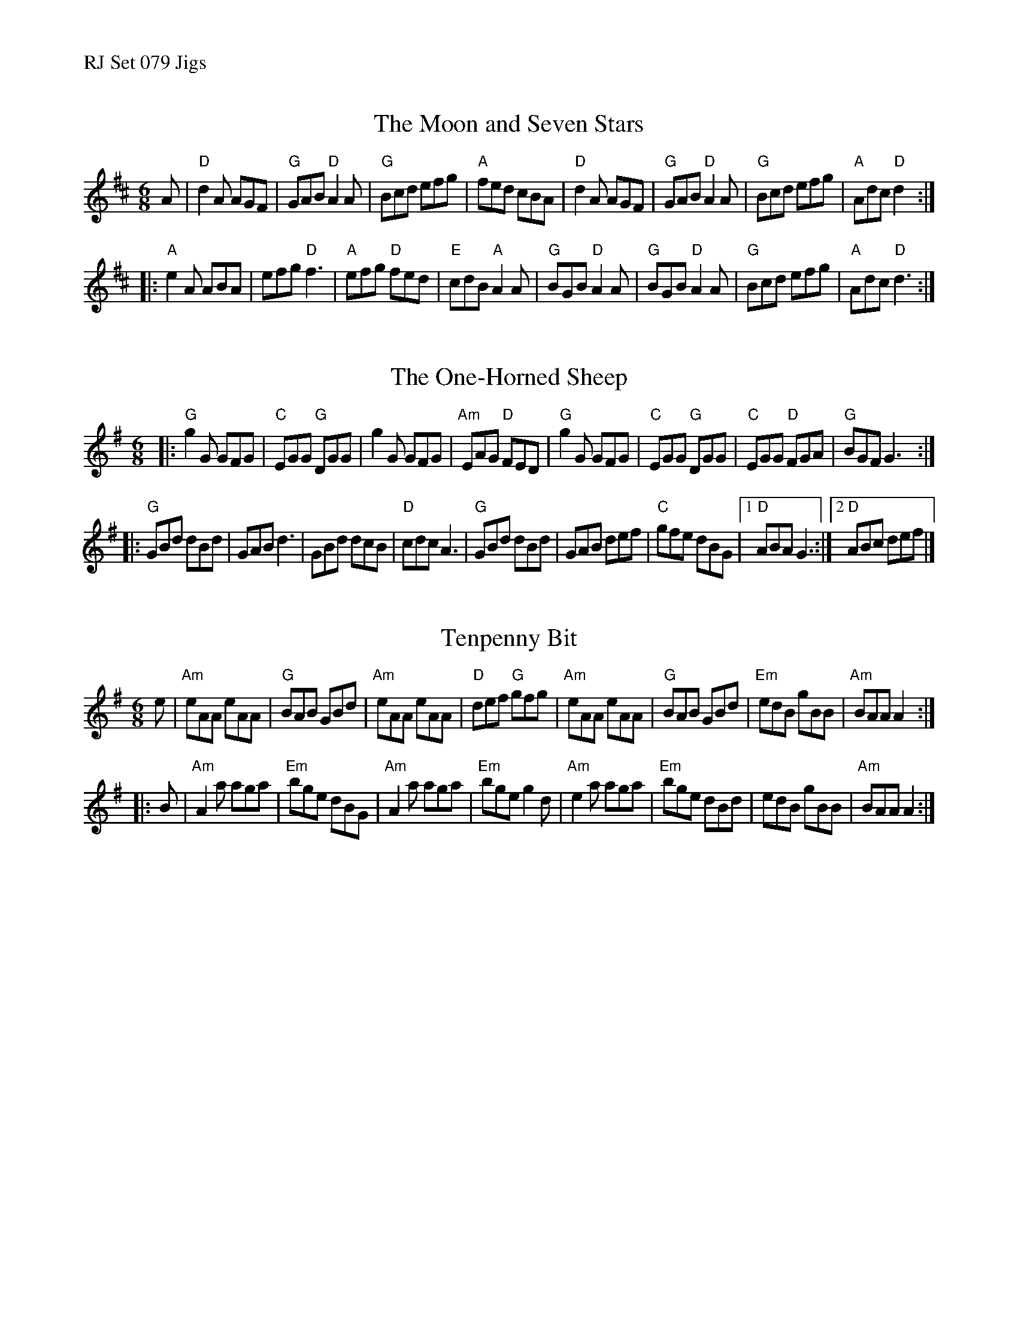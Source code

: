 %%text RJ Set 079 Jigs


X: 1
T: The Moon and Seven Stars
Z: Transcribed to abc by Mary Lou Knack
R: jig
M: 6/8
K: D
A |\
"D"d2A AGF | "G"GAB "D"A2A | "G"Bcd efg | "A"fed cBA |\
"D"d2A AGF | "G"GAB "D"A2A | "G"Bcd efg | "A"Adc "D"d2 :|
|:\
"A"e2A ABA | efg "D"f3 | "A"efg "D"fed | "E"cdB "A"A2A |\
"G"BGB "D"A2A | "G"BGB "D"A2A | "G"Bcd efg | "A"Adc "D"d3 :|
% text Roaring Jelly J-65


X: 2
T: The One-Horned Sheep
N: RJ J-64
Z: Transcribed to abc by Mary Lou Knack
R: jig
M: 6/8
K: G
|:\
"G"g2G GFG | "C"EGG "G"DGG | g2G GFG | "Am"EAG "D"FED |\
"G"g2G GFG | "C"EGG "G"DGG | "C"EGG "D"FGA | "G"BGF G3 :|
|:\
"G"GBd dBd | GAB d3 | GBd dcB | "D"cdc A3 |\
"G"GBd dBd | GAB def | "C"gfe dBG |1 "D"ABA G3 :|2 "D"ABc def |]


X: 3
T: Tenpenny Bit
N: RJ J-3
M: 6/8
Z: Transcribed to abc by Mary Lou Knack
R: jig
K: ADor
e |\
"Am"eAA eAA | "G"BAB GBd | "Am"eAA eAA | "D"def "G"gfg |\
"Am"eAA eAA | "G"BAB GBd | "Em"edB gBB | "Am"BAA A2 :|
|: B |\
"Am"A2a aga | "Em"bge dBG | "Am"A2a aga | "Em"bge g2d |\
"Am"e2a aga | "Em"bge dBd | edB gBB | "Am"BAA A2 :|
% text 01/1/05

